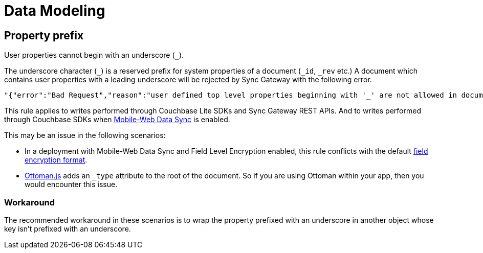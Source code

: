 = Data Modeling

== Property prefix

User properties cannot begin with an underscore (`+_+`).

The underscore character (`+_+`) is a reserved prefix for system properties of a document (`+_id+`, `+_rev+` etc.)
A document which contains user properties with a leading underscore will be rejected by Sync Gateway with the following error.
[source,text]
----
"{"error":"Bad Request","reason":"user defined top level properties beginning with '_' are not allowed in document body"}"
----
This rule applies to writes performed through Couchbase Lite SDKs and Sync Gateway REST APIs.
And to writes performed through Couchbase SDKs when xref:shared-bucket-access.adoc[Mobile-Web Data Sync] is enabled.

This may be an issue in the following scenarios:

* In a deployment with Mobile-Web Data Sync and Field Level Encryption enabled, this rule conflicts with the default xref:java-sdk::encryption.adoc#format[field encryption format].
* http://ottomanjs.com/[Ottoman.js] adds an `_type` attribute to the root of the document.
So if you are using Ottoman within your app, then you would encounter this issue.

=== Workaround

The recommended workaround in these scenarios is to wrap the property prefixed with an underscore in another object whose key isn't prefixed with an underscore.
